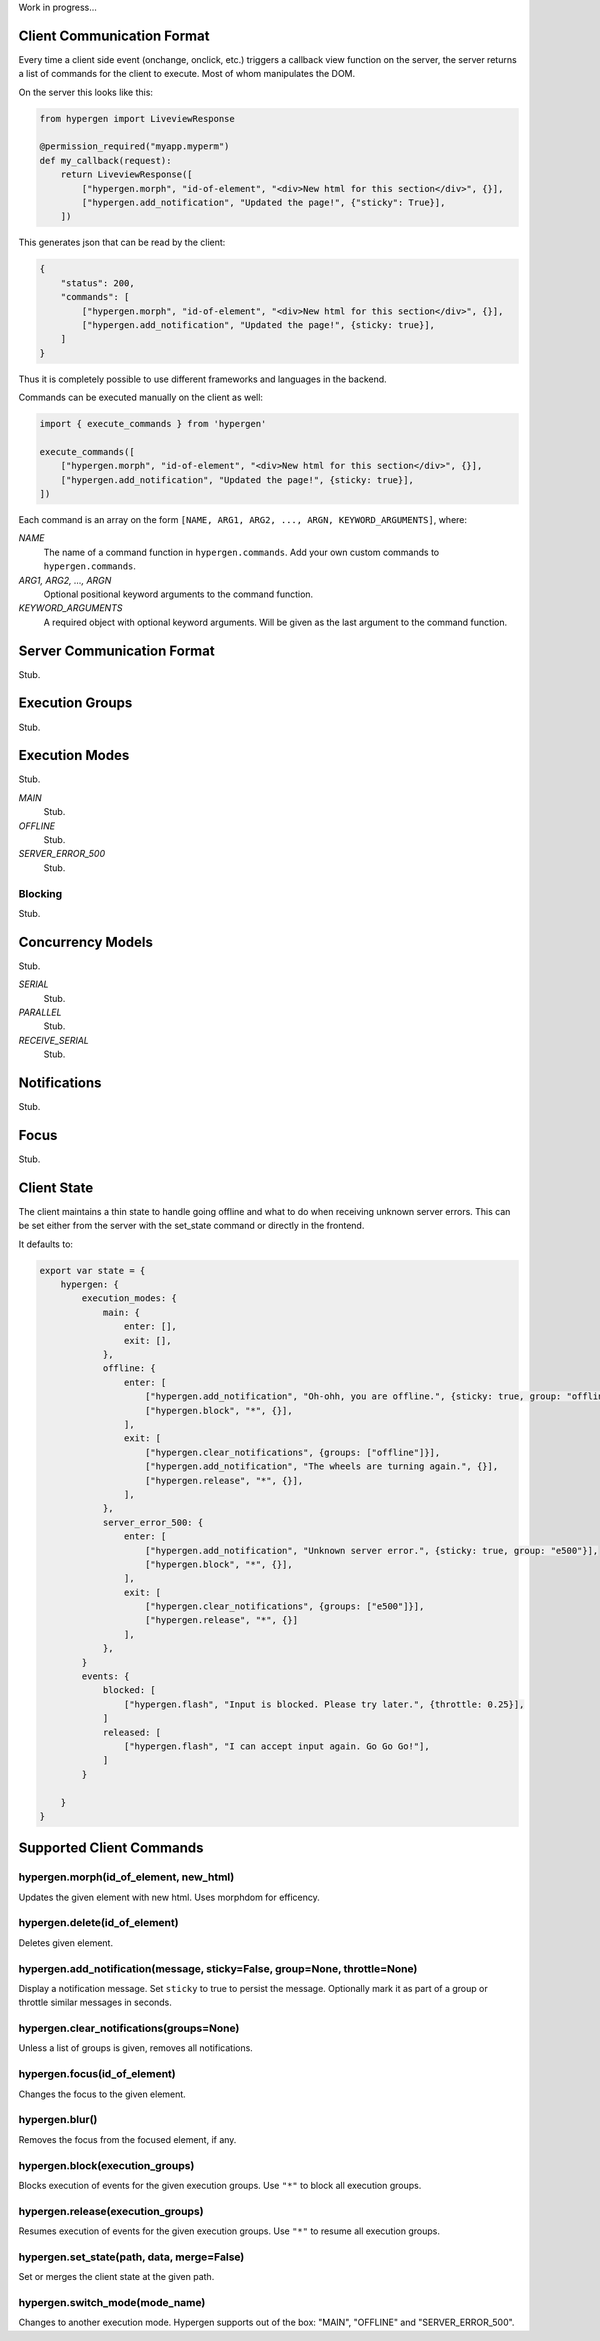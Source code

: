 Work in progress...

Client Communication Format
===========================

Every time a client side event (onchange, onclick, etc.) triggers a callback view function on the server, the server returns a list of commands for the client to execute. Most of whom manipulates the DOM.

On the server this looks like this:

.. code-block:: python
                
    from hypergen import LiveviewResponse
    
    @permission_required("myapp.myperm")
    def my_callback(request):
        return LiveviewResponse([
            ["hypergen.morph", "id-of-element", "<div>New html for this section</div>", {}],
            ["hypergen.add_notification", "Updated the page!", {"sticky": True}],
        ])

This generates json that can be read by the client:
     
.. code-block:: javascript

    {
        "status": 200,
        "commands": [
            ["hypergen.morph", "id-of-element", "<div>New html for this section</div>", {}],
            ["hypergen.add_notification", "Updated the page!", {sticky: true}],
        ]
    }

Thus it is completely possible to use different frameworks and languages in the backend.
        
Commands can be executed manually on the client as well:

.. code-block:: javascript
                
    import { execute_commands } from 'hypergen'

    execute_commands([
        ["hypergen.morph", "id-of-element", "<div>New html for this section</div>", {}],
        ["hypergen.add_notification", "Updated the page!", {sticky: true}],
    ])

Each command is an array on the form ``[NAME, ARG1, ARG2, ..., ARGN, KEYWORD_ARGUMENTS]``, where:

*NAME*
    The name of a command function in ``hypergen.commands``. Add your own custom commands to
    ``hypergen.commands``.
*ARG1, ARG2, ..., ARGN*
    Optional positional keyword arguments to the command function.
*KEYWORD_ARGUMENTS*
    A required object with optional keyword arguments. Will be given as the last argument to the
    command function.


Server Communication Format
===========================

Stub.

Execution Groups
================

Stub.

Execution Modes
===============

Stub.

*MAIN*
    Stub.
*OFFLINE*
    Stub.
*SERVER_ERROR_500*
    Stub.

Blocking
--------

Stub.

Concurrency Models
==================

Stub.

*SERIAL*
    Stub.
*PARALLEL*
    Stub.
*RECEIVE_SERIAL*
    Stub.

Notifications
=============

Stub.

Focus
=====

Stub.

Client State
============

The client maintains a thin state to handle going offline and what to do when receiving unknown server errors. This can be set either from the server with the set_state command or directly in the frontend.

It defaults to:

.. code-block:: javascript

    export var state = {
        hypergen: {
            execution_modes: {
                main: {
                    enter: [],
                    exit: [],
                },
                offline: {
                    enter: [
                        ["hypergen.add_notification", "Oh-ohh, you are offline.", {sticky: true, group: "offline"}],
                        ["hypergen.block", "*", {}],
                    ],
                    exit: [
                        ["hypergen.clear_notifications", {groups: ["offline"]}],
                        ["hypergen.add_notification", "The wheels are turning again.", {}],
                        ["hypergen.release", "*", {}],                        
                    ],
                },
                server_error_500: {
                    enter: [
                        ["hypergen.add_notification", "Unknown server error.", {sticky: true, group: "e500"}],
                        ["hypergen.block", "*", {}],
                    ],
                    exit: [
                        ["hypergen.clear_notifications", {groups: ["e500"]}],
                        ["hypergen.release", "*", {}]                        
                    ],
                },
            }
            events: {
                blocked: [
                    ["hypergen.flash", "Input is blocked. Please try later.", {throttle: 0.25}],
                ]
                released: [
                    ["hypergen.flash", "I can accept input again. Go Go Go!"],
                ]
            }

        }
    }

Supported Client Commands
=========================

hypergen.morph(id_of_element, new_html)
---------------------------------------

Updates the given element with new html. Uses morphdom for efficency.

hypergen.delete(id_of_element)
------------------------------

Deletes given element.

hypergen.add_notification(message, sticky=False, group=None, throttle=None)
---------------------------------------------------------------------------

Display a notification message. Set ``sticky`` to true to persist the message. Optionally mark it as part of a group or throttle similar messages in seconds.

hypergen.clear_notifications(groups=None)
------------------------------------------

Unless a list of groups is given, removes all notifications.

hypergen.focus(id_of_element)
------------------------------

Changes the focus to the given element.

hypergen.blur()
---------------

Removes the focus from the focused element, if any.

hypergen.block(execution_groups)
--------------------------------

Blocks execution of events for the given execution groups. Use ``"*"`` to block all execution groups.

hypergen.release(execution_groups)
--------------------------------

Resumes execution of events for the given execution groups. Use ``"*"`` to resume all execution groups.

hypergen.set_state(path, data, merge=False)
-------------------------------------------

Set or merges the client state at the given path.

hypergen.switch_mode(mode_name)
-------------------------------

Changes to another execution mode. Hypergen supports out of the box: "MAIN", "OFFLINE" and "SERVER_ERROR_500".


